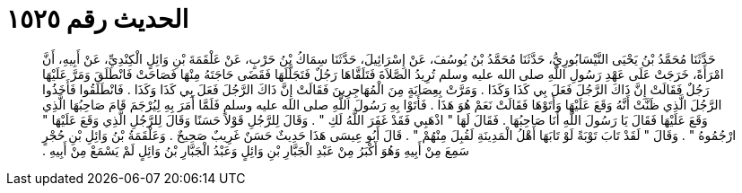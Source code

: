
= الحديث رقم ١٥٢٥

[quote.hadith]
حَدَّثَنَا مُحَمَّدُ بْنُ يَحْيَى النَّيْسَابُورِيُّ، حَدَّثَنَا مُحَمَّدُ بْنُ يُوسُفَ، عَنْ إِسْرَائِيلَ، حَدَّثَنَا سِمَاكُ بْنُ حَرْبٍ، عَنْ عَلْقَمَةَ بْنِ وَائِلٍ الْكِنْدِيِّ، عَنْ أَبِيهِ، أَنَّ امْرَأَةً، خَرَجَتْ عَلَى عَهْدِ رَسُولِ اللَّهِ صلى الله عليه وسلم تُرِيدُ الصَّلاَةَ فَتَلَقَّاهَا رَجُلٌ فَتَجَلَّلَهَا فَقَضَى حَاجَتَهُ مِنْهَا فَصَاحَتْ فَانْطَلَقَ وَمَرَّ عَلَيْهَا رَجُلٌ فَقَالَتْ إِنَّ ذَاكَ الرَّجُلَ فَعَلَ بِي كَذَا وَكَذَا ‏.‏ وَمَرَّتْ بِعِصَابَةٍ مِنَ الْمُهَاجِرِينَ فَقَالَتْ إِنَّ ذَاكَ الرَّجُلَ فَعَلَ بِي كَذَا وَكَذَا ‏.‏ فَانْطَلَقُوا فَأَخَذُوا الرَّجُلَ الَّذِي ظَنَّتْ أَنَّهُ وَقَعَ عَلَيْهَا وَأَتَوْهَا فَقَالَتْ نَعَمْ هُوَ هَذَا ‏.‏ فَأَتَوْا بِهِ رَسُولَ اللَّهِ صلى الله عليه وسلم فَلَمَّا أَمَرَ بِهِ لِيُرْجَمَ قَامَ صَاحِبُهَا الَّذِي وَقَعَ عَلَيْهَا فَقَالَ يَا رَسُولَ اللَّهِ أَنَا صَاحِبُهَا ‏.‏ فَقَالَ لَهَا ‏"‏ اذْهَبِي فَقَدْ غَفَرَ اللَّهُ لَكِ ‏"‏ ‏.‏ وَقَالَ لِلرَّجُلِ قَوْلاً حَسَنًا وَقَالَ لِلرَّجُلِ الَّذِي وَقَعَ عَلَيْهَا ‏"‏ ارْجُمُوهُ ‏"‏ ‏.‏ وَقَالَ ‏"‏ لَقَدْ تَابَ تَوْبَةً لَوْ تَابَهَا أَهْلُ الْمَدِينَةِ لَقُبِلَ مِنْهُمْ ‏"‏ ‏.‏ قَالَ أَبُو عِيسَى هَذَا حَدِيثٌ حَسَنٌ غَرِيبٌ صَحِيحٌ ‏.‏ وَعَلْقَمَةُ بْنُ وَائِلِ بْنِ حُجْرٍ سَمِعَ مِنْ أَبِيهِ وَهُوَ أَكْبَرُ مِنْ عَبْدِ الْجَبَّارِ بْنِ وَائِلٍ وَعَبْدُ الْجَبَّارِ بْنُ وَائِلٍ لَمْ يَسْمَعْ مِنْ أَبِيهِ ‏.‏